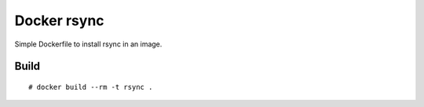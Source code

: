 Docker rsync
============

Simple Dockerfile to install rsync in an image.

Build
-----

::

    # docker build --rm -t rsync .
